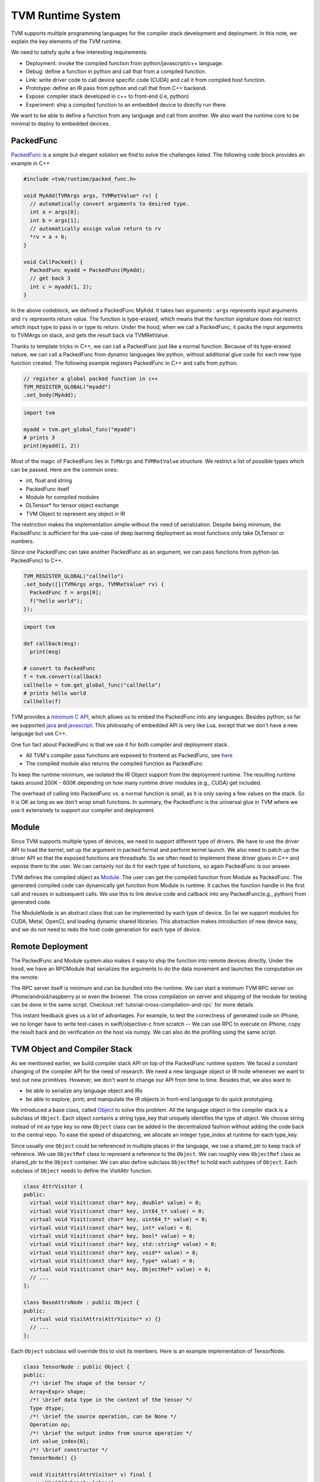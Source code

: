 ..  Licensed to the Apache Software Foundation (ASF) under one
    or more contributor license agreements.  See the NOTICE file
    distributed with this work for additional information
    regarding copyright ownership.  The ASF licenses this file
    to you under the Apache License, Version 2.0 (the
    "License"); you may not use this file except in compliance
    with the License.  You may obtain a copy of the License at

..    http://www.apache.org/licenses/LICENSE-2.0

..  Unless required by applicable law or agreed to in writing,
    software distributed under the License is distributed on an
    "AS IS" BASIS, WITHOUT WARRANTIES OR CONDITIONS OF ANY
    KIND, either express or implied.  See the License for the
    specific language governing permissions and limitations
    under the License.

.. _tvm-runtime-system:

TVM Runtime System
==================

TVM supports multiple programming languages for the compiler stack development and deployment.
In this note, we explain the key elements of the TVM runtime.

.. image:: https://tvm.apache.org/images/release/tvm_flexible.png

We need to satisfy quite a few interesting requirements:

- Deployment: invoke the compiled function from python/javascript/c++ language.
- Debug: define a function in python and call that from a compiled function.
- Link: write driver code to call device specific code (CUDA) and call it from compiled host function.
- Prototype: define an IR pass from python and call that from C++ backend.
- Expose: compiler stack developed in c++ to front-end (i.e, python)
- Experiment: ship a compiled function to an embedded device to directly run there.

We want to be able to define a function from any language and call from another.
We also want the runtime core to be minimal to deploy to embedded devices.

.. _tvm-runtime-system-packed-func:

PackedFunc
----------

`PackedFunc`_ is a simple but elegant solution
we find to solve the challenges listed. The following code block provides an example in C++

.. _PackedFunc: https://github.com/apache/incubator-tvm/blob/main/include/tvm/runtime/packed_func.h

.. code:: c

    #include <tvm/runtime/packed_func.h>

    void MyAdd(TVMArgs args, TVMRetValue* rv) {
      // automatically convert arguments to desired type.
      int a = args[0];
      int b = args[1];
      // automatically assign value return to rv
      *rv = a + b;
    }

    void CallPacked() {
      PackedFunc myadd = PackedFunc(MyAdd);
      // get back 3
      int c = myadd(1, 2);
    }

In the above codeblock, we defined a PackedFunc MyAdd. It takes two arguments
: ``args`` represents input arguments and ``rv`` represents return value.
The function is type-erased, which means that the function signature does not restrict which input type to pass in or type to return.
Under the hood, when we call a PackedFunc, it packs the input arguments to TVMArgs on stack,
and gets the result back via TVMRetValue.

Thanks to template tricks in C++, we can call a PackedFunc just like a normal function. Because of its type-erased nature, we can call a PackedFunc from dynamic languages like python, without additional glue code for each new type function created.
The following example registers PackedFunc in C++ and calls from python.

.. code:: c

    // register a global packed function in c++
    TVM_REGISTER_GLOBAL("myadd")
    .set_body(MyAdd);

.. code:: python

    import tvm

    myadd = tvm.get_global_func("myadd")
    # prints 3
    print(myadd(1, 2))

Most of the magic of PackedFunc lies in ``TVMArgs`` and ``TVMRetValue`` structure.
We restrict a list of possible types which can be passed.
Here are the common ones:

- int, float and string
- PackedFunc itself
- Module for compiled modules
- DLTensor* for tensor object exchange
- TVM Object to represent any object in IR

The restriction makes the implementation simple without the need of serialization.
Despite being minimum, the PackedFunc is sufficient for the use-case of deep learning deployment as
most functions only take DLTensor or numbers.

Since one PackedFunc can take another PackedFunc as an argument,
we can pass functions from python (as PackedFunc) to C++.

.. code:: c

    TVM_REGISTER_GLOBAL("callhello")
    .set_body([](TVMArgs args, TVMRetValue* rv) {
      PackedFunc f = args[0];
      f("hello world");
    });

.. code:: python

    import tvm

    def callback(msg):
      print(msg)

    # convert to PackedFunc
    f = tvm.convert(callback)
    callhello = tvm.get_global_func("callhello")
    # prints hello world
    callhello(f)

TVM provides a `minimum C API`_,
which allows us to embed the PackedFunc into any languages. Besides python, so far we supported
`java`_ and `javascript`_.
This philosophy of embedded API is very like Lua, except that we don't have a new language but use C++.

.. _minimum C API: https://github.com/apache/incubator-tvm/blob/main/include/tvm/runtime/c_runtime_api.h
.. _java: https://github.com/apache/incubator-tvm/tree/main/jvm
.. _javascript: https://github.com/apache/incubator-tvm/tree/main/web


One fun fact about PackedFunc is that we use it for both compiler and deployment stack.

- All TVM's compiler pass functions are exposed to frontend as PackedFunc, see `here`_
- The compiled module also returns the compiled function as PackedFunc

.. _here: https://github.com/apache/incubator-tvm/tree/main/src/api

To keep the runtime minimum, we isolated the IR Object support from the deployment runtime. The resulting runtime takes around 200K - 600K depending on how many runtime driver modules (e.g., CUDA) get included.

The overhead of calling into PackedFunc vs. a normal function is small, as it is only saving a few values on the stack.
So it is OK as long as we don't wrap small functions.
In summary, the PackedFunc is the universal glue in TVM where we use it extensively to support our compiler and deployment.

Module
------

Since TVM supports multiple types of devices, we need to support different type of drivers.
We have to use the driver API to load the kernel, set up the argument in packed format and perform kernel launch.
We also need to patch up the driver API so that the exposed functions are threadsafe.
So we often need to implement these driver glues in C++ and expose them to the user.
We can certainly not do it for each type of functions, so again PackedFunc is our answer.

TVM defines the compiled object as `Module`_.
The user can get the compiled function from Module as PackedFunc.
The generated compiled code can dynamically get function from Module in runtime. It caches the function handle in the first call and reuses in subsequent calls. We use this to link device code and callback into any PackedFunc(e.g., python) from generated code.

.. _Module: https://github.com/apache/incubator-tvm/blob/main/include/tvm/runtime/module.h

The ModuleNode is an abstract class that can be implemented by each type of device.
So far we support modules for CUDA, Metal, OpenCL and loading dynamic shared libraries. This abstraction makes introduction
of new device easy, and we do not need to redo the host code generation for each type of device.

Remote Deployment
-----------------

The PackedFunc and Module system also makes it easy to ship the function into remote devices directly.
Under the hood, we have an RPCModule that serializes the arguments to do the data movement and launches the computation on the remote.

.. image:: https://tvm.apache.org/images/release/tvm_rpc.png

The RPC server itself is minimum and can be bundled into the runtime. We can start a minimum TVM
RPC server on iPhone/android/raspberry pi or even the browser. The cross compilation on server and shipping of the module for testing can be done in the same script. Checkout
:ref:`tutorial-cross-compilation-and-rpc` for more details.


This instant feedback gives us a lot of advantages. For example, to test the correctness of generated code on iPhone, we no longer have to write test-cases in swift/objective-c from scratch -- We can use RPC to execute on iPhone, copy the result back and do verification on the host via numpy. We can also do the profiling using the same script.

TVM Object and Compiler Stack
-----------------------------

As we mentioned earlier, we build compiler stack API on top of the PackedFunc runtime system.
We faced a constant changing of the compiler API for the need of research. We need a new language object or IR node whenever we want to test out new primitives.
However, we don't want to change our API from time to time. Besides that, we also want to

- be able to serialize any language object and IRs
- be able to explore, print, and manipulate the IR objects in front-end language to do quick prototyping.

We introduced a base class, called `Object`_ to solve this problem.
All the language object in the compiler stack is a subclass of ``Object``. Each object contains a string type_key that uniquely identifies
the type of object. We choose string instead of int as type key so new ``Object`` class can be added in the decentralized fashion without
adding the code back to the central repo. To ease the speed of dispatching, we allocate an integer type_index at runtime for each type_key.

.. _Object: https://github.com/apache/incubator-tvm/blob/main/include/tvm/runtime/object.h

Since usually one ``Object`` could be referenced in multiple places in the language, we use a shared_ptr to keep
track of reference. We use ``ObjectRef`` class to represent a reference to the ``Object``.
We can roughly view ``ObjectRef`` class as shared_ptr to the ``Object`` container.
We can also define subclass ``ObjectRef`` to hold each subtypes of ``Object``. Each subclass of ``Object`` needs to define the VisitAttr function.

.. code:: c

    class AttrVisitor {
    public:
      virtual void Visit(const char* key, double* value) = 0;
      virtual void Visit(const char* key, int64_t* value) = 0;
      virtual void Visit(const char* key, uint64_t* value) = 0;
      virtual void Visit(const char* key, int* value) = 0;
      virtual void Visit(const char* key, bool* value) = 0;
      virtual void Visit(const char* key, std::string* value) = 0;
      virtual void Visit(const char* key, void** value) = 0;
      virtual void Visit(const char* key, Type* value) = 0;
      virtual void Visit(const char* key, ObjectRef* value) = 0;
      // ...
    };

    class BaseAttrsNode : public Object {
    public:
      virtual void VisitAttrs(AttrVisitor* v) {}
      // ...
    };

Each ``Object`` subclass will override this to visit its members. Here is an example implementation of TensorNode.

.. code:: c

    class TensorNode : public Object {
    public:
      /*! \brief The shape of the tensor */
      Array<Expr> shape;
      /*! \brief data type in the content of the tensor */
      Type dtype;
      /*! \brief the source operation, can be None */
      Operation op;
      /*! \brief the output index from source operation */
      int value_index{0};
      /*! \brief constructor */
      TensorNode() {}

      void VisitAttrs(AttrVisitor* v) final {
        v->Visit("shape", &shape);
        v->Visit("dtype", &dtype);
        v->Visit("op", &op);
        v->Visit("value_index", &value_index);
      }
    };

In the above examples, both ``Operation`` and ``Array<Expr>`` are ObjectRef.
The VisitAttrs gives us a reflection API to visit each member of the object.
We can use this function to visit the node and serialize any language object recursively.
It also allows us to get members of an object easily in front-end language.
For example, in the following code, we accessed the op field of the TensorNode.

.. code:: python

    import tvm
    from tvm import te

    x = te.placeholder((3,4), name="x")
    # access the op field of TensorNode
    print(x.op.name)

New ``Object`` can be added to C++ without changing the front-end runtime, making it easy to make extensions to the compiler stack.
Note that this is not the fastest way to expose members to front-end language, but might be one of the simplest
approaches possible. We also find that it fits our purposes as we mainly use python for testing and prototyping and still use c++
to do the heavy lifting job.

Implementation Details
----------------------

Each argument in PackedFunc contains a union value `TVMValue`_
and a type code. This design allows the dynamically typed language to convert to the corresponding type directly, and statically typed language to
do runtime type checking during conversion.

.. _TVMValue: https://github.com/apache/incubator-tvm/blob/main/include/tvm/runtime/c_runtime_api.h#L122

The relevant files are

- `packed_func.h`_ for C++ API
- `c_runtime_api.cc`_ for C API and how to provide callback.

.. _packed_func.h: https://github.com/apache/incubator-tvm/blob/main/include/tvm/runtime/packed_func.h
.. _c_runtime_api.cc: https://github.com/apache/incubator-tvm/blob/main/src/runtime/c_runtime_api.cc#L262

To support extension types, we used a registry system to register type related information, like support of any
in C++, see `Extension types`_ for more details.

.. _Extension types: https://github.com/apache/incubator-tvm/tree/main/apps/extension
